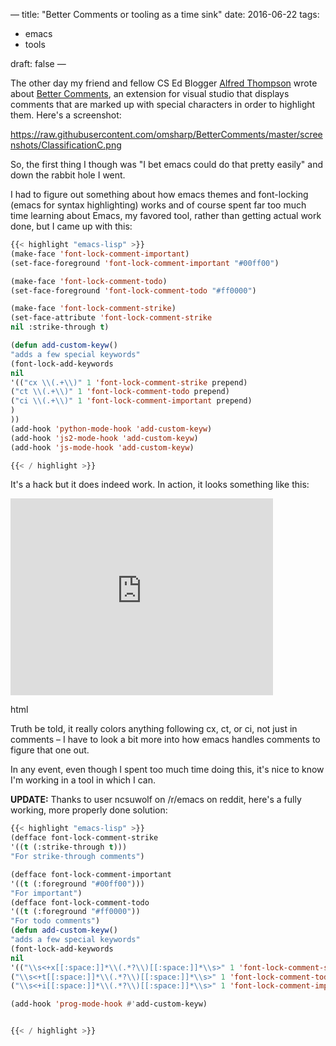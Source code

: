 ---
title: "Better Comments or tooling as a time sink"
date: 2016-06-22
tags:
- emacs
-  tools
draft: false
---

The other day my friend and fellow CS Ed Blogger [[https://twitter.com/alfredtwo][Alfred Thompson]] wrote
about [[http://blog.acthompson.net/2016/06/better-comments-in-visual-studio.html][Better Comments]], an extension for visual studio that displays
comments that are marked up  with special characters in order to
highlight them. Here's a screenshot:

https://raw.githubusercontent.com/omsharp/BetterComments/master/screenshots/ClassificationC.png


So, the first thing I though was "I bet emacs could do that pretty
easily" and down the rabbit hole I went.

I had to figure out something about how emacs themes and font-locking
(emacs for syntax highlighting) works and of course spent far too much
time learning about Emacs, my favored tool, rather than getting actual
work done, but I came up with this:

#+BEGIN_SRC emacs-lisp
{{< highlight "emacs-lisp" >}}
(make-face 'font-lock-comment-important)
(set-face-foreground 'font-lock-comment-important "#00ff00")

(make-face 'font-lock-comment-todo)
(set-face-foreground 'font-lock-comment-todo "#ff0000")

(make-face 'font-lock-comment-strike)
(set-face-attribute 'font-lock-comment-strike
nil :strike-through t)

(defun add-custom-keyw()
"adds a few special keywords"
(font-lock-add-keywords
nil
'(("cx \\(.+\\)" 1 'font-lock-comment-strike prepend)
("ct \\(.+\\)" 1 'font-lock-comment-todo prepend)
("ci \\(.+\\)" 1 'font-lock-comment-important prepend)
)
))
(add-hook 'python-mode-hook 'add-custom-keyw)
(add-hook 'js2-mode-hook 'add-custom-keyw)
(add-hook 'js-mode-hook 'add-custom-keyw)

{{< / highlight >}}
#+END_SRC

It's a hack but it does indeed work. In action, it looks something
like this:

#+begin_export html
  <iframe width="420" height="315" src="https://www.youtube.com/embed/3TLw1yOMKMc" frameborder="0" allowfullscreen></iframe>
  #+end_export html
  

Truth be told, it really colors anything following cx, ct, or ci, not
just in comments -- I have to look a bit more into how emacs handles
comments to figure that one out.

In any event, even though I spent too much time doing this, it's nice
to know I'm working in a tool in which I can.

**UPDATE:** Thanks to user ncsuwolf on /r/emacs on reddit, here's a
fully working, more properly done solution:

#+BEGIN_SRC emacs-lisp
{{< highlight "emacs-lisp" >}}
(defface font-lock-comment-strike
'((t (:strike-through t)))
"For strike-through comments")

(defface font-lock-comment-important
'((t (:foreground "#00ff00")))
"For important")
(defface font-lock-comment-todo
'((t (:foreground "#ff0000"))
"For todo comments")
(defun add-custom-keyw()
"adds a few special keywords"
(font-lock-add-keywords
nil
'(("\\s<+x[[:space:]]*\\(.*?\\)[[:space:]]*\\s>" 1 'font-lock-comment-strike prepend)
("\\s<+t[[:space:]]*\\(.*?\\)[[:space:]]*\\s>" 1 'font-lock-comment-todo prepend)
("\\s<+i[[:space:]]*\\(.*?\\)[[:space:]]*\\s>" 1 'font-lock-comment-important prepend))))

(add-hook 'prog-mode-hook #'add-custom-keyw)


{{< / highlight >}}
#+END_SRC

